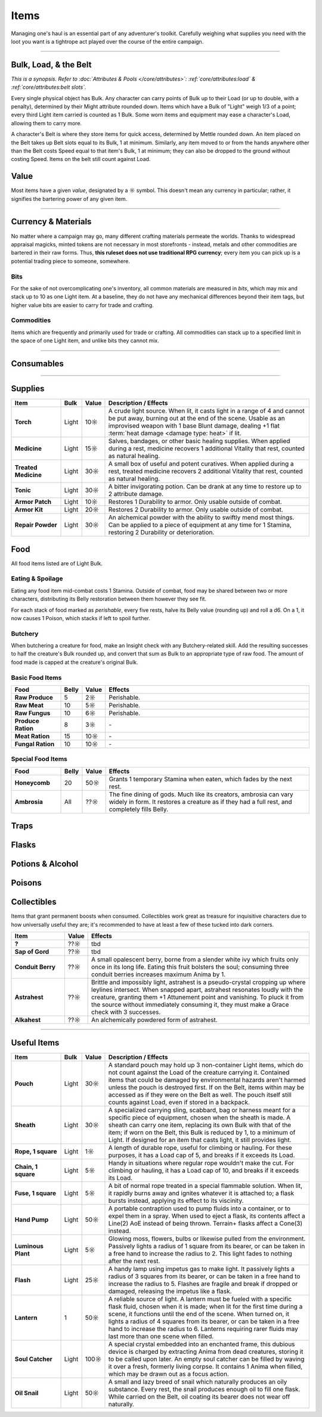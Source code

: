**************
Items
**************
Managing one's haul is an essential part of any adventurer's toolkit. Carefully weighing what supplies you need with the loot you want is a tightrope act played over the course of the entire campaign.

------------------------------------------------------------------------------------------------------------------------------

Bulk, Load, & the Belt
==========
*This is a synopsis. Refer to :doc:`Attributes & Pools </core/attributes>`: :ref:`core/attributes:load` & :ref:`core/attributes:belt slots`.*

Every single physical object has Bulk. Any character can carry points of Bulk up to their Load (or up to double, with a penalty), determined by their Might attribute rounded down. Items which have a Bulk of "Light" weigh 1/3 of a point; every third Light item carried is counted as 1 Bulk. Some worn items and equipment may ease a character's Load, allowing them to carry more.

A character's Belt is where they store items for quick access, determined by Mettle rounded down. An item placed on the Belt takes up Belt slots equal to its Bulk, 1 at minimum. Similarly, any item moved to or from the hands anywhere other than the Belt costs Speed equal to that item's Bulk, 1 at minimum; they can also be dropped to the ground without costing Speed. Items on the belt still count against Load.

Value
==========
Most items have a given *value*, designated by a ☼ symbol. This doesn't mean any currency in particular; rather, it signifies the bartering power of any given item.

------------------------------------------------------------------------------------------------------------------------------

Currency & Materials
==========
No matter where a campaign may go, many different crafting materials permeate the worlds. Thanks to widespread appraisal magicks, minted tokens are not necessary in most storefronts - instead, metals and other commodities are bartered in their raw forms. Thus, **this ruleset does not use traditional RPG currency**; every item you can pick up is a potential trading piece to someone, somewhere.

Bits
----------
For the sake of not overcomplicating one's inventory, all common materials are measured in *bits*, which may mix and stack up to 10 as one Light item. At a baseline, they do not have any mechanical differences beyond their item tags, but higher value bits are easier to carry for trade and crafting.

.. tab-set::

    .. tab-item:: Basic

        .. list-table::
            :widths: 12 5 50 12
            :header-rows: 1
            :stub-columns: 1
        
            * - Material
              - Bit Value
              - Description / Usage
              - Tags
            * - Wood
              - 2/1☼
              - Plain old wood. Very common in most temperate, terrestrial areas.
              - wood
            * - Lead
              - 1☼
              - A heavy, abundant, easily melted metal used for many mundane works.
              - base metal
            * - Tin
              - 1☼
              - Sometimes used for very cheap items, but is primarily alloyed into other metals.
              - base metal
            * - Copper
              - 1☼
              - Soft and very easy to work, useful both on its own and for alloying.
              - base metal
            * - Zinc
              - 2☼
              - A somewhat uncommon and niche metal. Almost exclusively sold for alloying and alchemy.
              - base metal
            * - Bronze
              - 2☼
              - A heavy but reliable alloy of copper and tin.
              - alloy metal
            * - Iron
              - 2☼
              - A versatile metal, iron is the usual choice for weapons and armor, but is also used in nearly anything else.
              - base metal
            * - Brass
              - 3☼
              - A lightweight and flexible alloy of copper and zinc, oft used for household items, construction, and magic.
              - alloy metal
            * - Steel
              - 4☼
              - A complex alloy of iron and carbon, such as from charcoal. Steel is sought after for its formidible protection and durability, considered luxury for tools, arms, and armor.
              - alloy metal

    .. tab-item:: Precious

        .. list-table::
            :widths: 12 5 50 12
            :header-rows: 1
            :stub-columns: 1
        
            * - Material
              - Bit Value
              - Description / Usage
              - Tags
            * - Silver
              - 10☼
              - TBD
              - base metal, precious metal
            * - Electrum
              - 25☼
              - TBD
              - alloy metal, precious metal
            * - Gold
              - 50☼
              - The classic symbol of wealth. Gold's rarity makes it valuable on its own, but its vibrant color and lustre have made it the source of many wars.
              - base metal, precious metal
            * - Platinum
              - 250☼
              - Incredibly rare, immaculate when polished and hard to tarnish, platinum is usually only found in the paws of very wealthy traders or nobles.
              - base metal, precious metal

    .. tab-item:: Exotic

        .. list-table::
            :widths: 12 5 50 12
            :header-rows: 1
            :stub-columns: 1
        
            * - Material
              - Bit Value
              - Description / Usage
              - Tags
            * - Titanite
              - 100☼
              - The ancients' alloy, titanite is a lucrative upgrade to steel, improving upon it in almost every way. Its irreplacable nature makes it a prized commodity.
              - exotic metal
            * - Mythril
              - 200☼
              - A well-kept secret of Arcadian mages. By breathing painstaking enchantments into quicksilver, the fluid hardens into a dull blue form. The resulting mythril is notoriously durable and light as a feather.
              - exotic metal
            * - Adamantine
              - 300☼
              - A black mineral reflecting an eerie magenta in direct light, fibrous to the touch. Sharp, strong and lightweight, adamantine is idealized by overzealous planewalkers, oblivious to its native peril in the twin Hells.
              - exotic metal
            * - Starmetal
              - 400☼
              - Fragments of iridescent ore believed to have fallen from the Space-'twixt-the-Sun. Tempered through unknowable cosmological means, starmetal can bolster equipment with legendary strength. Little more is known about it due to its scarcity.
              - exotic metal

Commodities
----------
Items which are frequently and primarily used for trade or crafting. All commodities can stack up to a specified limit in the space of one Light item, and unlike bits they cannot mix.

.. tab-set::

    .. tab-item:: Currency

        .. list-table::
            :widths: 12 5 5 50 12
            :header-rows: 1
            :stub-columns: 1
        
            * - Item
              - Max. Stack
              - Value
              - Description / Usage
              - Tags
            * - Glimmer
              - 10
              - 1☼
              - A jumble of metallic shards and nuggets too impure for regular use, sometimes circulated as an *ad hoc* currency. Anytime during a rest, 10 units of glimmer can be spent to scavenge usable bits of metal. After doing so, roll a d6, which yields 5 bits' worth of the respective metal: lead, tin, copper, iron, bronze, or brass.
              - \-

    .. tab-item:: Materials

        .. list-table::
            :widths: 12 5 5 50 12
            :header-rows: 1
            :stub-columns: 1
        
            * - Item
              - Max. Stack
              - Value
              - Description / Usage
              - Tags
            * - Metal Ingot
              - 1
              - Varies
              - A standard, heavy, ready-to-use metal bar. One ingot has the same value as 15 bits of its respective metal, or 10 bits for exotic metals. When used for crafting, any excess is refunded as bits, rounded down by value as usual.
              - metal
            * - Chunk of Wood
              - 1
              - 10☼
              - Refined or not, a piece of this quality could be whittled into something much more useful. When used for crafting, any excess value is refunded as wood bits, at 2 bits per 1☼.
              - wood

    .. tab-item:: Sundries

        *Items usually not important enough to mention elsewhere, but could still be necessary for crafting or roleplay. Included to give GMs an appropriate pricing point for shops.*

        .. list-table::
            :widths: 12 5 5 50 12
            :header-rows: 1
            :stub-columns: 1
        
            * - Item
              - Max. Stack
              - Value
              - Description / Usage
              - Tags
            * - Paper
              - 5
              - 1☼
              - A thin, ordinary sheet of paper.
              - \-
            * - Vial of Ink
              - 1
              - 10☼
              - Common ink used for printing or writing.
              - \-

------------------------------------------------------------------------------------------------------------------------------

Consumables
==========

------------------------------------------------------------------------------------------------------------------------------

Supplies
==========

.. list-table::
    :widths: 12 5 5 50
    :header-rows: 1
    :stub-columns: 1

    * - Item
      - Bulk
      - Value
      - Description / Effects
    * - Torch
      - Light
      - 10☼
      - A crude light source. When lit, it casts light in a range of 4 and cannot be put away, burning out at the end of the scene. Usable as an improvised weapon with 1 base Blunt damage, dealing +1 flat :term:`heat damage <damage type: heat>` if lit.
    * - Medicine
      - Light
      - 15☼
      - Salves, bandages, or other basic healing supplies. When applied during a rest, medicine recovers 1 additional Vitality that rest, counted as natural healing.
    * - Treated Medicine
      - Light
      - 30☼
      - A small box of useful and potent curatives. When applied during a rest, treated medicine recovers 2 additional Vitality that rest, counted as natural healing.
    * - Tonic
      - Light
      - 30☼
      - A bitter invigorating potion. Can be drank at any time to restore up to 2 attribute damage.
    * - Armor Patch
      - Light
      - 10☼
      - Restores 1 Durability to armor. Only usable outside of combat.
    * - Armor Kit
      - Light
      - 20☼
      - Restores 2 Durability to armor. Only usable outside of combat.
    * - Repair Powder
      - Light
      - 30☼
      - An alchemical powder with the ability to swiftly mend most things. Can be applied to a piece of equipment at any time for 1 Stamina, restoring 2 Durability or deterioration.

Food
==========
All food items listed are of Light Bulk.

Eating & Spoilage
----------
Eating any food item mid-combat costs 1 Stamina. Outside of combat, food may be shared between two or more characters, distributing its Belly restoration between them however they see fit.

For each stack of food marked as *perishable*, every five rests, halve its Belly value (rounding up) and roll a d6. On a 1, it now causes 1 Poison, which stacks if left to spoil further.

Butchery
----------
When butchering a creature for food, make an Insight check with any Butchery-related skill. Add the resulting successes to half the creature's Bulk rounded up, and convert that sum as Bulk to an appropriate type of raw food. The amount of food made is capped at the creature's original Bulk.

Basic Food Items
----------

.. list-table::
    :widths: 12 5 5 50
    :header-rows: 1
    :stub-columns: 1

    * - Food
      - Belly
      - Value
      - Effects
    * - Raw Produce
      - 5
      - 2☼
      - Perishable.
    * - Raw Meat
      - 10
      - 5☼
      - Perishable.
    * - Raw Fungus
      - 10
      - 6☼
      - Perishable.
    * - Produce Ration
      - 8
      - 3☼
      - \-
    * - Meat Ration
      - 15
      - 10☼
      - \-
    * - Fungal Ration
      - 10
      - 10☼
      - \-

Special Food Items
----------

.. list-table::
    :widths: 12 5 5 50
    :header-rows: 1
    :stub-columns: 1

    * - Food
      - Belly
      - Value
      - Effects
    * - Honeycomb
      - 20
      - 50☼
      - Grants 1 temporary Stamina when eaten, which fades by the next rest.
    * - Ambrosia
      - All
      - ??☼
      - The fine dining of gods. Much like its creators, ambrosia can vary widely in form. It restores a creature as if they had a full rest, and completely fills Belly.

Traps
==========

Flasks
==========

Potions & Alcohol
==========

Poisons
==========

Collectibles
==========
Items that grant permanent boosts when consumed. Collectibles work great as treasure for inquisitive characters due to how universally useful they are; it's recommended to have at least a few of these tucked into dark corners.

.. list-table::
    :widths: 12 5 50
    :header-rows: 1
    :stub-columns: 1

    * - Item
      - Value
      - Effects
    * - ?
      - ??☼
      - tbd
    * - Sap of Gord
      - ??☼
      - tbd
    * - Conduit Berry
      - ??☼
      - A small opalescent berry, borne from a slender white ivy which fruits only once in its long life. Eating this fruit bolsters the soul; consuming three conduit berries increases maximum Anima by 1.
    * - Astrahest
      - ??☼
      - Brittle and impossibly light, astrahest is a pseudo-crystal cropping up where leylines intersect. When snapped apart, astrahest resonates loudly with the creature, granting them +1 Attunement point and vanishing. To pluck it from the source without immediately consuming it, they must make a Grace check with 3 successes.
    * - Alkahest
      - ??☼
      - An alchemically powdered form of astrahest.

------------------------------------------------------------------------------------------------------------------------------

Useful Items
==========

.. list-table::
    :widths: 12 5 5 50
    :header-rows: 1
    :stub-columns: 1

    * - Item
      - Bulk
      - Value
      - Description / Effects
    * - Pouch
      - Light
      - 30☼
      - A standard pouch may hold up 3 non-container Light items, which do not count against the Load of the creature carrying it. Contained items that could be damaged by environmental hazards aren't harmed unless the pouch is destroyed first. If on the Belt, items within may be accessed as if they were on the Belt as well. The pouch itself still counts against Load, even if stored in a backpack.
    * - Sheath
      - Light
      - 30☼
      - A specialized carrying sling, scabbard, bag or harness meant for a specific piece of equipment, chosen when the sheath is made. A sheath can carry one item, replacing its own Bulk with that of the item; if worn on the Belt, this Bulk is reduced by 1, to a minimum of Light. If designed for an item that casts light, it still provides light.
    * - Rope, 1 square
      - Light
      - 1☼
      - A length of durable rope, useful for climbing or hauling. For these purposes, it has a Load cap of 5, and breaks if it exceeds its Load.
    * - Chain, 1 square
      - Light
      - 5☼
      - Handy in situations where regular rope wouldn't make the cut. For climbing or hauling, it has a Load cap of 10, and breaks if it exceeds its Load.
    * - Fuse, 1 square
      - Light
      - 5☼
      - A bit of normal rope treated in a special flammable solution. When lit, it rapidly burns away and ignites whatever it is attached to; a flask bursts instead, applying its effect to its viscinity.
    * - Hand Pump
      - Light
      - 50☼
      - A portable contraption used to pump fluids into a container, or to expel them in a spray. When used to eject a flask, its contents affect a Line(2) AoE instead of being thrown. Terrain+ flasks affect a Cone(3) instead.
    * - Luminous Plant
      - Light
      - 5☼
      - Glowing moss, flowers, bulbs or likewise pulled from the environment. Passively lights a radius of 1 square from its bearer, or can be taken in a free hand to increase the radius to 2. This light fades to nothing after the next rest.
    * - Flash
      - Light
      - 25☼
      - A handy lamp using impetus gas to make light. It passively lights a radius of 3 squares from its bearer, or can be taken in a free hand to increase the radius to 5. Flashes are fragile and break if dropped or damaged, releasing the impetus like a flask.
    * - Lantern
      - 1
      - 50☼
      - A reliable source of light. A lantern must be fueled with a specific flask fluid, chosen when it is made; when lit for the first time during a scene, it functions until the end of the scene. When turned on, it lights a radius of 4 squares from its bearer, or can be taken in a free hand to increase the radius to 6. Lanterns requiring rarer fluids may last more than one scene when filled.
    * - Soul Catcher
      - Light
      - 100☼
      - A special crystal embedded into an enchanted frame, this dubious device is charged by extracting Anima from dead creatures, storing it to be called upon later. An empty soul catcher can be filled by waving it over a fresh, formerly living corpse. It contains 1 Anima when filled, which may be drawn out as a focus action.
    * - Oil Snail
      - Light
      - 50☼
      - A small and lazy breed of snail which naturally produces an oily substance. Every rest, the snail produces enough oil to fill one flask. While carried on the Belt, oil coating its bearer does not wear off naturally.

